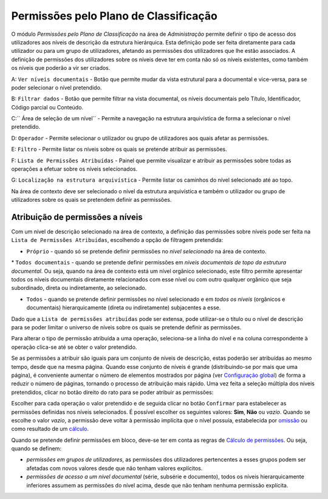 Permissões pelo Plano de Classificação
======================================

O módulo *Permissões pelo Plano de Classificação* na área de
*Administração* permite definir o tipo de acesso dos utilizadores aos
níveis de descrição da estrutura hierárquica. Esta definição pode ser
feita diretamente para cada utilizador ou para um grupo de utilizadores,
afetando as permissões dos utilizadores que lhe estão associados. A
definição de permissões dos utilizadores sobre os níveis deve ter em
conta não só os níveis existentes, como também os níveis que poderão a
vir ser criados.

|image0|

A: ``Ver níveis documentais`` - Botão que permite mudar da vista
estrutural para a documental e vice-versa, para se poder selecionar o
nível pretendido.

B: ``Filtrar dados`` - Botão que permite filtrar na vista documental, os
níveis documentais pelo Título, Identificador, Código parcial ou
Conteúdo.

C:\ `` Área de seleção de um nível`` - Permite a navegação na estrutura
arquivística de forma a selecionar o nível pretendido.

D: ``Operador`` - Permite selecionar o utilizador ou grupo de
utilizadores aos quais afetar as permissões.

E: ``Filtro`` - Permite listar os níveis sobre os quais se pretende
atribuir as permissões.

F: ``Lista de Permissões Atribuídas`` - Painel que permite visualizar e
atribuir as permissões sobre todas as operações a efetuar sobre os
níveis selecionados.

G: ``Localização na estrutura arquivística`` - Permite listar os
caminhos do nível selecionado até ao topo.

Na área de contexto deve ser selecionado o nível da estrutura
arquivística e também o utilizador ou grupo de utilizadores sobre os
quais se pretendem definir as permissões.

Atribuição de permissões a níveis
---------------------------------

Com um nível de descrição selecionado na área de contexto, a definição
das permissões sobre níveis pode ser feita na
``Lista de Permissões Atribuídas``, escolhendo a opção de filtragem
pretendida:

-  ``Próprio`` - quando só se pretende definir permissões no *nível
   selecionado* na área de contexto.

\* ``Todos documentais`` - quando se pretende definir permissões em
*níveis documentais de topo da estrutura documental*. Ou seja, quando na
área de contexto está um nível orgânico selecionado, este filtro permite
apresentar todos os níveis documentais diretamente relacionados com esse
nível ou com outro qualquer orgânico que seja subordinado, direta ou
indiretamente, ao selecionado.

-  ``Todos`` - quando se pretende definir permissões no nível
   selecionado e em *todos os níveis* (orgânicos e documentais)
   hierarquicamente (direta ou indiretamente) subjacentes a esse.

Dado que a ``Lista de permissões atribuídas`` pode ser extensa, pode
utilizar-se o título ou o nível de descrição para se poder limitar o
universo de níveis sobre os quais se pretende definir as permissões.

Para alterar o tipo de permissão atribuída a uma operação, seleciona-se
a linha do nível e na coluna correspondente à operação clica-se até se
obter o valor pretendido.

Se as permissões a atribuir são iguais para um conjunto de níveis de
descrição, estas poderão ser atribuídas ao mesmo tempo, desde que na
mesma página. Quando esse conjunto de níveis é grande (distribuindo-se
por mais que uma página), é conveniente aumentar o número de elementos
mostrados por página (ver `Configuração
global <configuracao_global.html>`__) de forma a reduzir o número de
páginas, tornando o processo de atribuição mais rápido. Uma vez feita a
seleção múltipla dos níveis pretendidos, clicar no botão direito do rato
para se poder atribuir as permissões:

|image1|

Escolher para cada operação o valor pretendido e de seguida clicar no
botão ``Confirmar`` para estabelecer as permissões definidas nos níveis
selecionados. É possível escolher os seguintes valores: **Sim**, **Não**
ou *vazio*. Quando se escolhe o valor *vazio*, a permissão deve voltar à
permissão implícita que o nível possuía, estabelecida por
`omissão <permissoes_omissao.html#niveis-novos>`__ ou como resultado de
um `cálculo <permissoes_calculo.html>`__.

Quando se pretende definir permissões em bloco, deve-se ter em conta as
regras de `Cálculo de permissões <permissoes_calculo.html>`__. Ou seja,
quando se definem:

-  *permissões em grupos de utilizadores*, as permissões dos
   utilizadores pertencentes a esses grupos podem ser afetadas com novos
   valores desde que não tenham valores explícitos.
-  *permissões de acesso a um nível documental* (série, subsérie e
   documento), todos os níveis hierarquicamente inferiores assumem as
   permissões do nível acima, desde que não tenham nenhuma permissão
   explícita.

.. |image0| image:: _static/images/permissoesplanoclassificacao.png
   :width: 500px
.. |image1| image:: _static/images/editarpermissoes.png
   :width: 300px

